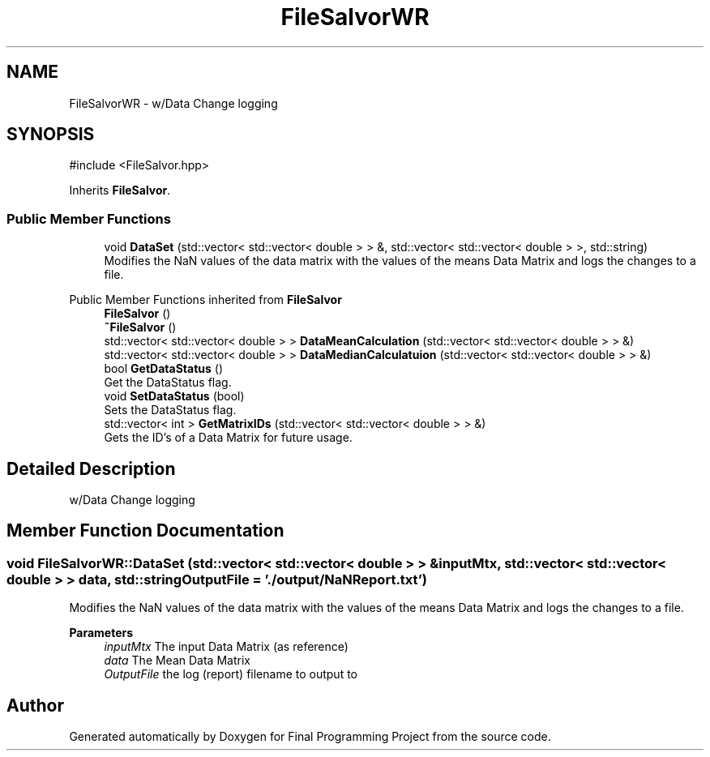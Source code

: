 .TH "FileSalvorWR" 3 "Version Final" "Final Programming Project" \" -*- nroff -*-
.ad l
.nh
.SH NAME
FileSalvorWR \- w/Data Change logging  

.SH SYNOPSIS
.br
.PP
.PP
\fR#include <FileSalvor\&.hpp>\fP
.PP
Inherits \fBFileSalvor\fP\&.
.SS "Public Member Functions"

.in +1c
.ti -1c
.RI "void \fBDataSet\fP (std::vector< std::vector< double > > &, std::vector< std::vector< double > >, std::string)"
.br
.RI "Modifies the NaN values of the data matrix with the values of the means Data Matrix and logs the changes to a file\&. "
.in -1c

Public Member Functions inherited from \fBFileSalvor\fP
.in +1c
.ti -1c
.RI "\fBFileSalvor\fP ()"
.br
.ti -1c
.RI "\fB~FileSalvor\fP ()"
.br
.ti -1c
.RI "std::vector< std::vector< double > > \fBDataMeanCalculation\fP (std::vector< std::vector< double > > &)"
.br
.ti -1c
.RI "std::vector< std::vector< double > > \fBDataMedianCalculatuion\fP (std::vector< std::vector< double > > &)"
.br
.ti -1c
.RI "bool \fBGetDataStatus\fP ()"
.br
.RI "Get the DataStatus flag\&. "
.ti -1c
.RI "void \fBSetDataStatus\fP (bool)"
.br
.RI "Sets the DataStatus flag\&. "
.ti -1c
.RI "std::vector< int > \fBGetMatrixIDs\fP (std::vector< std::vector< double > > &)"
.br
.RI "Gets the ID's of a Data Matrix for future usage\&. "
.in -1c
.SH "Detailed Description"
.PP 
w/Data Change logging 
.SH "Member Function Documentation"
.PP 
.SS "void FileSalvorWR::DataSet (std::vector< std::vector< double > > & inputMtx, std::vector< std::vector< double > > data, std::string OutputFile = \fR'\&./output/NaNReport\&.txt'\fP)"

.PP
Modifies the NaN values of the data matrix with the values of the means Data Matrix and logs the changes to a file\&. 
.PP
\fBParameters\fP
.RS 4
\fIinputMtx\fP The input Data Matrix (as reference) 
.br
\fIdata\fP The Mean Data Matrix 
.br
\fIOutputFile\fP the log (report) filename to output to 
.RE
.PP


.SH "Author"
.PP 
Generated automatically by Doxygen for Final Programming Project from the source code\&.
